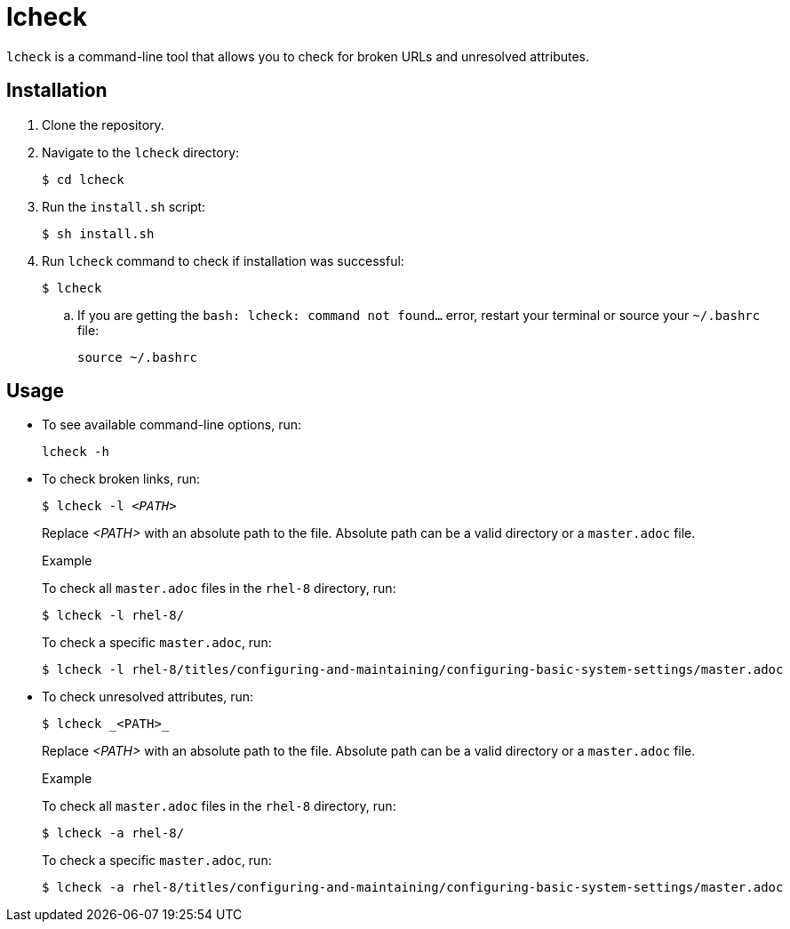 = lcheck

`lcheck` is a command-line tool that allows you to check for broken URLs and unresolved attributes.

== Installation

. Clone the repository.
. Navigate to the `lcheck` directory:
+
----
$ cd lcheck
----
. Run the `install.sh` script:
+
----
$ sh install.sh
----

. Run `lcheck` command to check if installation was successful:
+
----
$ lcheck
----
.. If you are getting the `bash: lcheck: command not found...` error, restart your terminal or source your `~/.bashrc` file:
+
----
source ~/.bashrc
----

== Usage

* To see available command-line options, run:
+
----
lcheck -h
----

* To check broken links, run:
+
[subs=+quotes]
----
$ lcheck -l _<PATH>_
----
Replace _<PATH>_ with an absolute path to the file. Absolute path can be a valid directory or a `master.adoc` file.
+
.Example
To check all `master.adoc` files in the `rhel-8` directory, run:
+
----
$ lcheck -l rhel-8/
----
To check a specific `master.adoc`, run:
+
----
$ lcheck -l rhel-8/titles/configuring-and-maintaining/configuring-basic-system-settings/master.adoc
----

* To check unresolved attributes, run:
+
----
$ lcheck _<PATH>_
----
Replace _<PATH>_ with an absolute path to the file. Absolute path can be a valid directory or a `master.adoc` file.
+
.Example
To check all `master.adoc` files in the `rhel-8` directory, run:
+
----
$ lcheck -a rhel-8/
----
To check a specific `master.adoc`, run:
+
----
$ lcheck -a rhel-8/titles/configuring-and-maintaining/configuring-basic-system-settings/master.adoc
----
